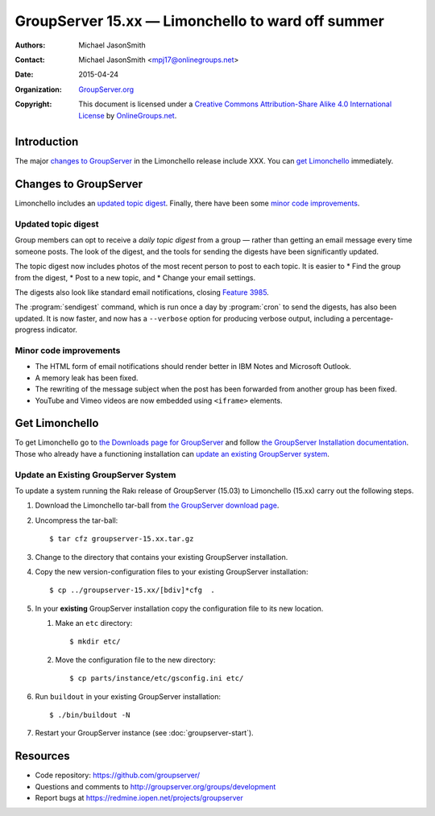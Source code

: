 ==================================================
GroupServer 15.xx — Limonchello to ward off summer
==================================================

:Authors: `Michael JasonSmith`_;
:Contact: Michael JasonSmith <mpj17@onlinegroups.net>
:Date: 2015-04-24
:Organization: `GroupServer.org`_
:Copyright: This document is licensed under a
  `Creative Commons Attribution-Share Alike 4.0 International
  License`_ by `OnlineGroups.net`_.

.. highlight:: console

------------
Introduction
------------

The major `changes to GroupServer`_ in the Limonchello release
include XXX.  You can `get Limonchello`_ immediately.

----------------------
Changes to GroupServer
----------------------

Limonchello includes an `updated topic digest`_. Finally, there
have been some `minor code improvements`_.

Updated topic digest
====================

Group members can opt to receive a *daily topic digest* from a
group — rather than getting an email message every time someone
posts. The look of the digest, and the tools for sending the
digests have been significantly updated.

The topic digest now includes photos of the most recent person to
post to each topic. It is easier to
* Find the group from the digest,
* Post to a new topic, and
* Change your email settings.

The digests also look like standard email notifications, closing
`Feature 3985`_.

.. _Feature 3985: https://redmine.iopen.net/issues/3985

The :program:`sendigest` command, which is run once a day by
:program:`cron` to send the digests, has also been updated. It is
now faster, and now has a ``--verbose`` option for producing
verbose output, including a percentage-progress indicator.

Minor code improvements
=======================

* The HTML form of email notifications should render better in
  IBM Notes and Microsoft Outlook.
* A memory leak has been fixed.
* The rewriting of the message subject when the post has been
  forwarded from another group has been fixed.
* YouTube and Vimeo videos are now embedded using ``<iframe>``
  elements.

---------------
Get Limonchello
---------------

To get Limonchello go to `the Downloads page for GroupServer`_
and follow `the GroupServer Installation documentation`_. Those
who already have a functioning installation can `update an
existing GroupServer system`_.

..  _The Downloads page for GroupServer: http://groupserver.org/downloads
..  _The GroupServer Installation documentation:
    http://groupserver.readthedocs.org/

Update an Existing GroupServer System
=====================================

To update a system running the Rakı release of GroupServer
(15.03) to Limonchello (15.xx) carry out the following steps.

#.  Download the Limonchello tar-ball from `the GroupServer
    download page <http://groupserver.org/downloads>`_.

#.  Uncompress the tar-ball::

      $ tar cfz groupserver-15.xx.tar.gz

#.  Change to the directory that contains your existing
    GroupServer installation.

#.  Copy the new version-configuration files to your existing
    GroupServer installation::

      $ cp ../groupserver-15.xx/[bdiv]*cfg  .

#.  In your **existing** GroupServer installation copy the
    configuration file to its new location.

    #.  Make an ``etc`` directory::

          $ mkdir etc/

    #.  Move the configuration file to the new directory::

          $ cp parts/instance/etc/gsconfig.ini etc/

#.  Run ``buildout`` in your existing GroupServer installation::

      $ ./bin/buildout -N

#.  Restart your GroupServer instance (see
    :doc:`groupserver-start`).

---------
Resources
---------

- Code repository: https://github.com/groupserver/
- Questions and comments to
  http://groupserver.org/groups/development
- Report bugs at https://redmine.iopen.net/projects/groupserver

..  _GroupServer: http://groupserver.org/
..  _GroupServer.org: http://groupserver.org/
..  _OnlineGroups.Net: https://onlinegroups.net/
..  _Creative Commons Attribution-Share Alike 4.0 International License:
    http://creativecommons.org/licenses/by-sa/4.0/
..  _Michael JasonSmith: http://groupserver.org/p/mpj17
..  _Dan Randow: http://groupserver.org/p/danr
..  _Bill Bushey: http://groupserver.org/p/wbushey
..  _Alice Rose: https://twitter.com/heldinz
..  _E-Democracy.org: http://forums.e-democracy.org/

..  LocalWords:  refactored iopen JPEG redmine jQuery jquery async Rakı Bushey
..  LocalWords:  Randow Organization sectnum Slivovica DMARC CSS Calvados
..  LocalWords:  SMTP smtp mbox CSV Transifex cfg mkdir groupserver Vimeo
..  LocalWords:  buildout Limonchello iframe
